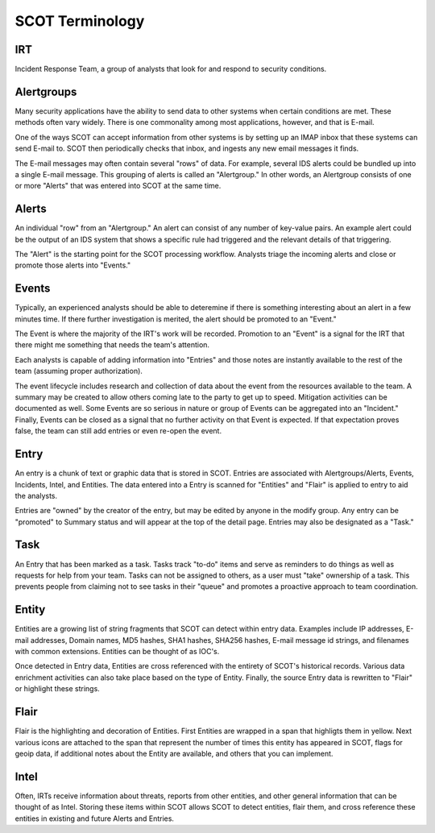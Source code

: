 SCOT Terminology
================

IRT
---

Incident Response Team, a group of analysts that look for and respond to
security conditions.

Alertgroups
-----------

Many security applications have the ability to send data to other systems
when certain conditions are met.  These methods often vary widely.  There
is one commonality among most applications, however, and that is E-mail.

One of the ways SCOT can accept information from other systems is by setting
up an IMAP inbox that these systems can send E-mail to.  SCOT then periodically
checks that inbox, and ingests any new email messages it finds.

The E-mail messages may often contain several "rows" of data.  For example,
several IDS alerts could be bundled up into a single E-mail message.  This
grouping of alerts is called an "Alertgroup."  In other words, an Alertgroup
consists of one or more "Alerts" that was entered into SCOT at the same time.

Alerts
------

An individual "row" from an "Alertgroup."  An alert can consist of any number
of key-value pairs.  An example alert could be the output of an IDS system
that shows a specific rule had triggered and the relevant details of that 
triggering.

The "Alert" is the starting point for the SCOT processing workflow.  Analysts
triage the incoming alerts and close or promote those alerts into "Events."

Events
------

Typically, an experienced analysts should be able to deteremine if there is
something interesting about an alert in a few minutes time.  If there further
investigation is merited, the alert should be promoted to an "Event."  

The Event is where the majority of the IRT's work will be recorded.  Promotion
to an "Event" is a signal for the IRT that there might me something that needs
the team's attention.

Each analysts is capable of adding information into "Entries" and those notes
are instantly available to the rest of the team (assuming proper authorization).

The event lifecycle includes research and collection of data about the event
from the resources available to the team.  A summary may be created to allow
others coming late to the party to get up to speed.  Mitigation activities can
be documented as well.  Some Events are so serious in nature or group of Events
can be aggregated into an "Incident."  Finally, Events can be closed as a signal
that no further activity on that Event is expected.  If that expectation proves
false, the team can still add entries or even re-open the event.

Entry
-----

An entry is a chunk of text or graphic data that is stored in SCOT.  Entries are
associated with Alertgroups/Alerts, Events, Incidents, Intel, and Entities.
The data entered into a Entry is scanned for "Entities" and "Flair" is applied
to entry to aid the analysts.  

Entries are "owned" by the creator of the entry, but may be edited by anyone
in the modify group.  Any entry can be "promoted" to Summary status and will
appear at the top of the detail page.  Entries may also be designated as a "Task."  

Task
----

An Entry that has been marked as a task.  Tasks track "to-do" items and serve
as reminders to do things as well as requests for help from your team.  Tasks
can not be assigned to others, as a user must "take" ownership of a task.  This
prevents people from claiming not to see tasks in their "queue" and promotes
a proactive approach to team coordination.

Entity
------

Entities are a growing list of string fragments that SCOT can detect within
entry data.  Examples include IP addresses, E-mail addresses, Domain names,
MD5 hashes, SHA1 hashes, SHA256 hashes, E-mail message id strings, and filenames
with common extensions.  Entities can be thought of as IOC's.  

Once detected in Entry data, Entities are cross referenced with the entirety
of SCOT's historical records.  Various data enrichment activities can also
take place based on the type of Entity.  Finally, the source Entry data is
rewritten to "Flair" or highlight these strings.

Flair
-----

Flair is the highlighting and decoration of Entities.  First Entities are 
wrapped in a span that highligts them in yellow.  Next various icons are 
attached to the span that represent the number of times this entity has 
appeared in SCOT, flags for geoip data, if additional notes about the 
Entity are available, and others that you can implement. 

Intel
-----

Often, IRTs receive information about threats, reports from other entities, and other general information that can be thought of as Intel.  Storing these items
within SCOT allows SCOT to detect entities, flair them, and cross reference these entities in existing and future Alerts and Entries.  






